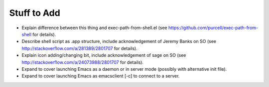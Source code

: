 ============
Stuff to Add
============

* Explain difference between this thing and exec-path-from-shell.el (see https://github.com/purcell/exec-path-from-shell for details).
* Describe shell script as .app structure, include acknowledgement of Jeremy Banks on SO (see http://stackoverflow.com/a/281389/2801707 for details).
* Explain icon adding/changing bit, include acknowledgement of sage on SO (see http://stackoverflow.com/a/24073988/2801707 for details).
* Expand to cover launching Emacs as a daemon or in server mode (possibly with alternative init file).
* Expand to cover launching Emacs as emacsclient [-c] to connect to a server.
